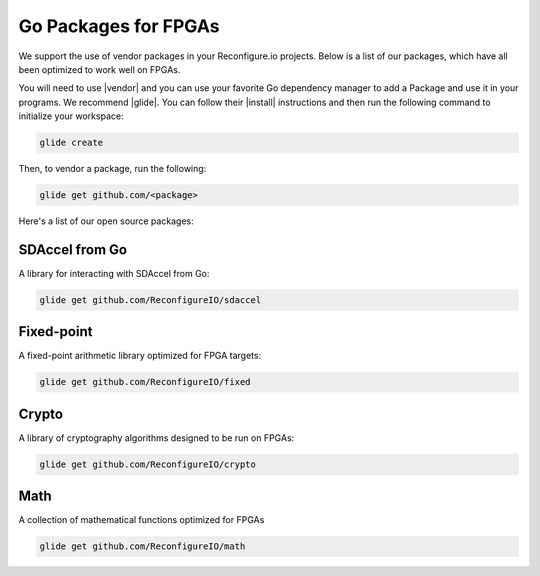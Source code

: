 .. _packages:

Go Packages for FPGAs
========================
We support the use of vendor packages in your Reconfigure.io projects. Below is a list of our packages, which have all been optimized to work well on FPGAs.

You will need to use |vendor| and you can use your favorite Go dependency manager to add a Package and use it in your programs. We recommend |glide|. You can follow their |install| instructions and then run the following command to initialize your workspace:

.. code-block:: shell

    glide create

Then, to vendor a package, run the following:

.. code-block:: shell

    glide get github.com/<package>

Here's a list of our open source packages:

SDAccel from Go
^^^^^^^^^^^^^^^^^^^^^^^^^^^^^^^^^^^
A library for interacting with SDAccel from Go:

.. code-block:: shell

    glide get github.com/ReconfigureIO/sdaccel

Fixed-point
^^^^^^^^^^^^^^^^^^^^^^^^^^
A fixed-point arithmetic library optimized for FPGA targets:

.. code-block:: shell

    glide get github.com/ReconfigureIO/fixed

Crypto
^^^^^^^^^^^^^^^^^^^^^^^^^^^^^^^^^^^^^^^^^^
A library of cryptography algorithms designed to be run on FPGAs:

.. code-block:: shell

    glide get github.com/ReconfigureIO/crypto

Math
^^^^^
A collection of mathematical functions optimized for FPGAs

.. code-block:: shell

    glide get github.com/ReconfigureIO/math

.. |vendor| raw:: html

   <a href="https://blog.gopheracademy.com/advent-2015/vendor-folder/" target="_blank">Go's vendor mechanism</a>

.. |glide| raw:: html

   <a href="https://glide.readthedocs.io/en/latest/" target="_blank">glide</a>

.. |install| raw:: html

   <a href="https://glide.readthedocs.io/en/latest/#installing-glide" target="_blank">installation</a>
